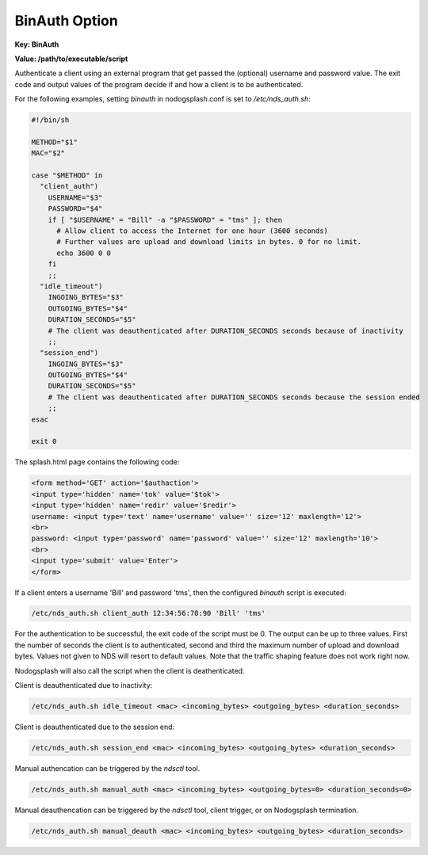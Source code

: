 BinAuth Option
=================

**Key: BinAuth**

**Value: /path/to/executable/script**

Authenticate a client using an external program that get passed the (optional) username and password value.
The exit code and output values of the program decide if and how a client is to be authenticated.

For the following examples, setting `binauth` in nodogsplash.conf is set to `/etc/nds_auth.sh`:

.. code-block:: sh

    #!/bin/sh

    METHOD="$1"
    MAC="$2"

    case "$METHOD" in
      "client_auth")
        USERNAME="$3"
        PASSWORD="$4"
        if [ "$USERNAME" = "Bill" -a "$PASSWORD" = "tms" ]; then
          # Allow client to access the Internet for one hour (3600 seconds)
          # Further values are upload and download limits in bytes. 0 for no limit.
          echo 3600 0 0
        fi
        ;;
      "idle_timeout")
        INGOING_BYTES="$3"
        OUTGOING_BYTES="$4"
        DURATION_SECONDS="$5"
        # The client was deauthenticated after DURATION_SECONDS seconds because of inactivity
        ;;
      "session_end")
        INGOING_BYTES="$3"
        OUTGOING_BYTES="$4"
        DURATION_SECONDS="$5"
        # The client was deauthenticated after DURATION_SECONDS seconds because the session ended
        ;;
    esac

    exit 0


The splash.html page contains the following code:

.. code-block:: html

    <form method='GET' action='$authaction'>
    <input type='hidden' name='tok' value='$tok'>
    <input type='hidden' name='redir' value='$redir'>
    username: <input type='text' name='username' value='' size='12' maxlength='12'>
    <br>
    password: <input type='password' name='password' value='' size='12' maxlength='10'>
    <br>
    <input type='submit' value='Enter'>
    </form>

If a client enters a username 'Bill' and password 'tms', then the configured `binauth` script is executed:

.. code::

   /etc/nds_auth.sh client_auth 12:34:56:78:90 'Bill' 'tms'

For the authentication to be successful, the exit code of the script must be 0. The output can be up to three values. First the number of seconds the client is to authenticated, second and third the maximum number of upload and download bytes. Values not given to NDS will resort to default values. Note that the traffic shaping feature does not work right now.

Nodogsplash will also call the script when the client is deathenticated.

Client is deauthenticated due to inactivity:

.. code::

   /etc/nds_auth.sh idle_timeout <mac> <incoming_bytes> <outgoing_bytes> <duration_seconds>

Client is deauthenticated due to the session end:

.. code::

   /etc/nds_auth.sh session_end <mac> <incoming_bytes> <outgoing_bytes> <duration_seconds>

Manual authencation can be triggered by the `ndsctl` tool.

.. code::

   /etc/nds_auth.sh manual_auth <mac> <incoming_bytes> <outgoing_bytes=0> <duration_seconds=0>

Manual deauthencation can be triggered by the `ndsctl` tool, client trigger, or on Nodogsplash termination.

.. code::

   /etc/nds_auth.sh manual_deauth <mac> <incoming_bytes> <outgoing_bytes> <duration_seconds>
